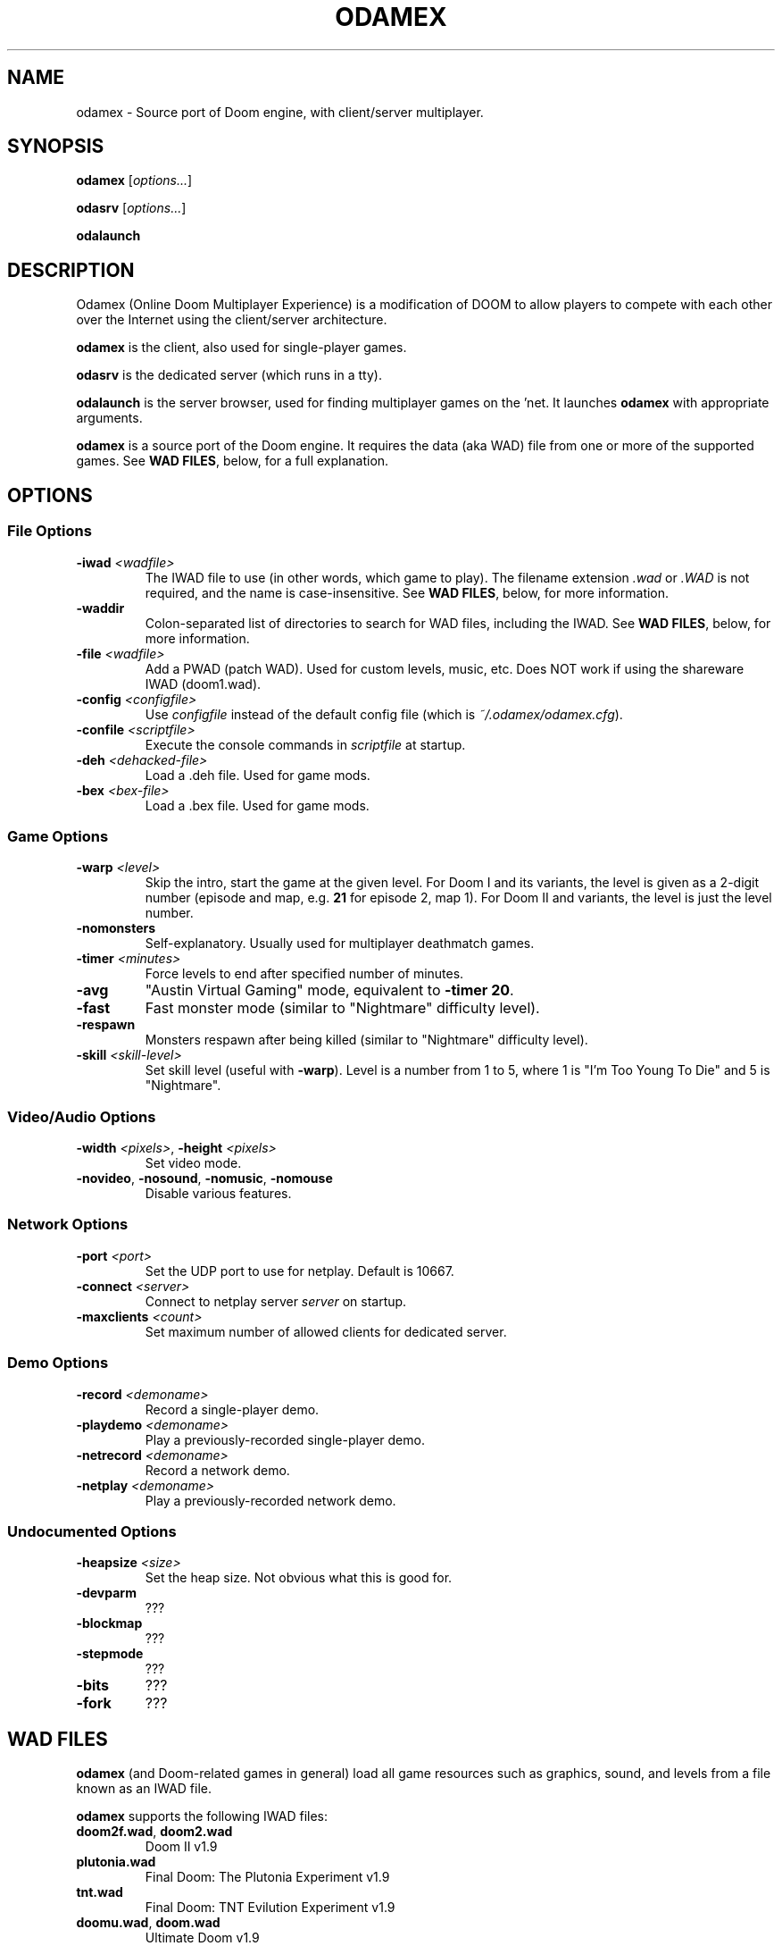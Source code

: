 .TH ODAMEX "6" "December 2011" "SlackBuilds.org" "Games"
.SH NAME
odamex \- Source port of Doom engine, with client/server multiplayer.
.SH SYNOPSIS
.B odamex
[\fIoptions...\fR]
.P
.B odasrv
[\fIoptions...\fR]
.P
.B odalaunch
.SH DESCRIPTION
Odamex (Online Doom Multiplayer Experience) is a modification of DOOM
to allow players to compete with each other over the Internet using the
client/server architecture.
.P
\fBodamex\fR is the client, also used for single\-player games.
.P
\fBodasrv\fR is the dedicated server (which runs in a tty).
.P
\fBodalaunch\fR is the server browser, used for finding multiplayer games
on the 'net. It launches \fBodamex\fR with appropriate arguments.
.P
\fBodamex\fR is a source port of the Doom engine. It requires the data (aka WAD)
file from one or more of the supported games. See \fBWAD FILES\fR, below, for a full
explanation.
.SH OPTIONS
.SS File Options
.TP
\fB\-iwad\fR \fI<wadfile>\fR
The IWAD file to use (in other words, which game to play). The filename extension
\fI.wad\fR or \fI.WAD\fR is not required, and the name is case\-insensitive. See
\fBWAD FILES\fR, below, for more information.
.TP
\fB\-waddir\fR
Colon\-separated list of directories to search for WAD files, including the IWAD. See
\fBWAD FILES\fR, below, for more information.
.TP
\fB\-file\fR \fI<wadfile>\fR
Add a PWAD (patch WAD). Used for custom levels, music, etc. Does NOT work
if using the shareware IWAD (doom1.wad).
.TP
\fB\-config\fR \fI<configfile>\fR
Use \fIconfigfile\fR instead of the default config file (which is
\fI~/.odamex/odamex.cfg\fR).
.TP
\fB\-confile\fR \fI<scriptfile>\fR
Execute the console commands in \fIscriptfile\fR at startup.
.TP
\fB\-deh\fR \fI<dehacked-file>\fR
Load a .deh file. Used for game mods.
.TP
\fB\-bex\fR \fI<bex-file>\fR
Load a .bex file. Used for game mods.
.SS Game Options
.TP
\fB\-warp\fR \fI<level>\fR
Skip the intro, start the game at the given level. For Doom I and its variants,
the level is given as a 2\-digit number (episode and map, e.g. \fB21\fR for
episode 2, map 1). For Doom II and variants,
the level is just the level number.
.TP
\fB\-nomonsters\fR
Self\-explanatory. Usually used for multiplayer deathmatch games.
.TP
\fB\-timer\fR \fI<minutes>\fR
Force levels to end after specified number of minutes.
.TP
\fB\-avg\fR
"Austin Virtual Gaming" mode, equivalent to \fB\-timer 20\fR.
.TP
\fB\-fast\fR
Fast monster mode (similar to "Nightmare" difficulty level).
.TP
\fB\-respawn\fR
Monsters respawn after being killed (similar to "Nightmare" difficulty level).
.TP
\fB\-skill\fR \fI<skill-level>\fR
Set skill level (useful with \fB\-warp\fR). Level is a number from 1 to 5, where
1 is "I'm Too Young To Die" and 5 is "Nightmare".
.SS Video/Audio Options
.TP
\fB\-width\fR \fI<pixels>\fR, \fB\-height\fR \fI<pixels>\fR
Set video mode.
.TP
\fB\-novideo\fR, \fB\-nosound\fR, \fB\-nomusic\fR, \fB\-nomouse\fR
Disable various features.
.SS Network Options
.TP
\fB\-port\fR \fI<port>\fR
Set the UDP port to use for netplay. Default is 10667.
.TP
\fB\-connect\fR \fI<server>\fR
Connect to netplay server \fIserver\fR on startup.
.TP
\fB\-maxclients\fR \fI<count>\fR
Set maximum number of allowed clients for dedicated server.
.SS Demo Options
.TP
\fB\-record \fI<demoname>\fR
Record a single\-player demo.
.TP
\fB\-playdemo \fI<demoname>\fR
Play a previously\-recorded single\-player demo.
.TP
\fB\-netrecord \fI<demoname>\fR
Record a network demo.
.TP
\fB\-netplay \fI<demoname>\fR
Play a previously\-recorded network demo.
.SS Undocumented Options
.TP
\fB\-heapsize \fI<size>\fR
Set the heap size. Not obvious what this is good for.
.TP
\fB\-devparm\fR
???
.TP
\fB\-blockmap\fR
???
.TP
\fB\-stepmode\fR
???
.TP
\fB\-bits\fR
???
.TP
\fB\-fork\fR
???
.SH WAD FILES
\fBodamex\fR (and Doom\-related games in general) load all game resources
such as graphics, sound, and levels from a file known as an IWAD file.
.P
\fBodamex\fR supports the following IWAD files:
.P
.TP
\fBdoom2f.wad\fR, \fBdoom2.wad\fR
Doom II v1.9
.TP
\fBplutonia.wad\fR
Final Doom: The Plutonia Experiment v1.9
.TP
\fBtnt.wad\fR
Final Doom: TNT Evilution Experiment v1.9
.TP
\fBdoomu.wad\fR, \fBdoom.wad\fR
Ultimate Doom v1.9
.TP
\fBdoom1.wad\fR
Shareware Doom v1.9
.TP
\fBfreedoom.wad\fR, \fBfreedm.wad\fR
FreeDoom v0.6.2
.TP
\fBchex.wad\fR
Chex Quest
.P
If no \-iwad argument is given, \fBodamex\fR looks for each IWAD file
in the order listed above, and uses the first one found.
If \-iwad is given, \fBodamex\fR looks only for the named IWAD file. In
either case,
the WAD filenames
can be in all\-lowercase or all\-uppercase.
.P
\fBodamex\fR also requires the file \fBodamex.wad\fR, which is part of \fBodamex\fR
and is installed with it. This file must be found at runtime, or the application
will abort.
.P
When searching for WAD files (odamex.wad, the IWAD, or a PWAD for the \-file option),
\fBodamex\fR searches the following directories, in order:
.P
The current directory.
.br
The argument of the \-waddir option, if given.
.br
The path(s) listed in the \fBDOOMWADDIR\fR environment variable.
.br
The path(s) listed in the \fBDOOMWADPATH\fR environment variable.
.br
The user's home directory.
.br
The contents of the \fBwaddirs\fR cvar.
.br
The hard\-coded path \fB/usr/share/games/doom\fR.
.P
\-waddir, the waddirs cvar, DOOMWADDIR, and DOOMWADPATH are colon\-separated
lists of directories.
.SH OTHER FILES
.TP
\fB~/.odamex/\fR
Config file \fBodamex.cfg\fR is located here. Will be created if it
doesn't already exist. Also, saved games and recorded demos are stored here.
.SH ENVIRONMENT
.TP
\fBDOOMWADDIR\fR, \fBDOOMWADPATH\fR
Colon\-separated lists of directories to search for WAD files.
.TP
\fBHOME\fR
WAD files are also searched for here.
\fB
.TP
\fBSDL_VIDEODRIVER\fR, \fBSDL_AUDIODRIVER\fR
See the SDL documentation for use of these.
.SH AUTHORS
Dean "deathz0r" Joseph
.br
Alex "AlexMax" Mayfield
.br
Ralph "Ralphis" Vickers
.P
This man page written by B. Watson for the SlackBuilds.org project,
but it may be freely used by anyone for any purpose.
